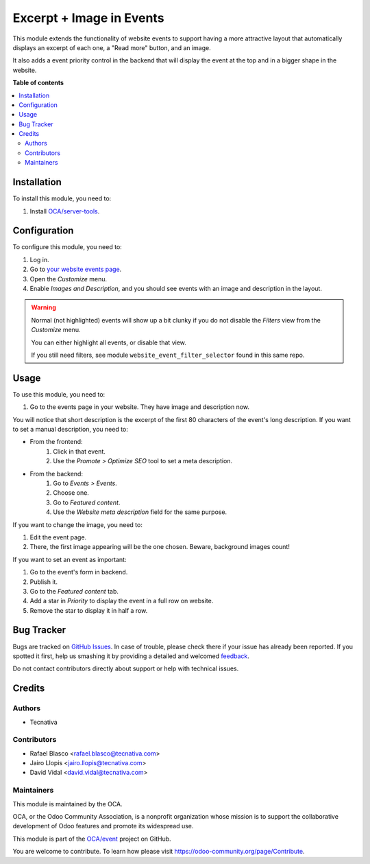 =========================
Excerpt + Image in Events
=========================

.. !!!!!!!!!!!!!!!!!!!!!!!!!!!!!!!!!!!!!!!!!!!!!!!!!!!!
   !! This file is generated by oca-gen-addon-readme !!
   !! changes will be overwritten.                   !!
   !!!!!!!!!!!!!!!!!!!!!!!!!!!!!!!!!!!!!!!!!!!!!!!!!!!!

.. |badge1| image:: https://img.shields.io/badge/maturity-Beta-yellow.png
    :target: https://odoo-community.org/page/development-status
    :alt: Beta
.. |badge2| image:: https://img.shields.io/badge/licence-AGPL--3-blue.png
    :target: http://www.gnu.org/licenses/agpl-3.0-standalone.html
    :alt: License: AGPL-3
.. |badge3| image:: https://img.shields.io/badge/github-OCA%2Fevent-lightgray.png?logo=github
    :target: https://github.com/OCA/event/tree/12.0/website_event_excerpt_img
    :alt: OCA/event
.. |badge4| image:: https://img.shields.io/badge/weblate-Translate%20me-F47D42.png
    :target: https://translation.odoo-community.org/projects/event-12-0/event-12-0-website_event_excerpt_img
    :alt: Translate me on Weblate
.. |badge5| image:: https://img.shields.io/badge/runbot-Try%20me-875A7B.png
    :target: https://runbot.odoo-community.org/runbot/199/12.0
    :alt: Try me on Runbot

|badge1| |badge2| |badge3| |badge4| |badge5| 

This module extends the functionality of website events to support having a
more attractive layout that automatically displays an excerpt of each one, a
"Read more" button, and an image.

It also adds a event priority control in the backend that will display the
event at the top and in a bigger shape in the website.

**Table of contents**

.. contents::
   :local:

Installation
============

To install this module, you need to:

#. Install `OCA/server-tools <https://github.com/OCA/server-tools>`_.

Configuration
=============

To configure this module, you need to:

#. Log in.
#. Go to `your website events page </event>`_.
#. Open the *Customize* menu.
#. Enable *Images and Description*, and you should see events with
   an image and description in the layout.

.. warning::
    Normal (not highlighted) events will show up a bit clunky if you do not
    disable the *Filters* view from the *Customize* menu.

    You can either highlight all events, or disable that view.

    If you still need filters, see module ``website_event_filter_selector``
    found in this same repo.

Usage
=====

To use this module, you need to:

#. Go to the events page in your website. They have image and description now.

You will notice that short description is the excerpt of the first 80
characters of the event's long description. If you want to set a manual
description, you need to:

- From the frontend:
    #. Click in that event.
    #. Use the *Promote > Optimize SEO* tool to set a meta description.
- From the backend:
    #. Go to *Events > Events*.
    #. Choose one.
    #. Go to *Featured content*.
    #. Use the *Website meta description* field for the same purpose.

If you want to change the image, you need to:

#. Edit the event page.
#. There, the first image appearing will be the one chosen. Beware, background
   images count!

If you want to set an event as important:

#. Go to the event's form in backend.
#. Publish it.
#. Go to the *Featured content* tab.
#. Add a star in *Priority* to display the event in a full row on website.
#. Remove the star to display it in half a row.

Bug Tracker
===========

Bugs are tracked on `GitHub Issues <https://github.com/OCA/event/issues>`_.
In case of trouble, please check there if your issue has already been reported.
If you spotted it first, help us smashing it by providing a detailed and welcomed
`feedback <https://github.com/OCA/event/issues/new?body=module:%20website_event_excerpt_img%0Aversion:%2012.0%0A%0A**Steps%20to%20reproduce**%0A-%20...%0A%0A**Current%20behavior**%0A%0A**Expected%20behavior**>`_.

Do not contact contributors directly about support or help with technical issues.

Credits
=======

Authors
~~~~~~~

* Tecnativa

Contributors
~~~~~~~~~~~~

* Rafael Blasco <rafael.blasco@tecnativa.com>
* Jairo Llopis <jairo.llopis@tecnativa.com>
* David Vidal <david.vidal@tecnativa.com>

Maintainers
~~~~~~~~~~~

This module is maintained by the OCA.

.. image:: https://odoo-community.org/logo.png
   :alt: Odoo Community Association
   :target: https://odoo-community.org

OCA, or the Odoo Community Association, is a nonprofit organization whose
mission is to support the collaborative development of Odoo features and
promote its widespread use.

This module is part of the `OCA/event <https://github.com/OCA/event/tree/12.0/website_event_excerpt_img>`_ project on GitHub.

You are welcome to contribute. To learn how please visit https://odoo-community.org/page/Contribute.
